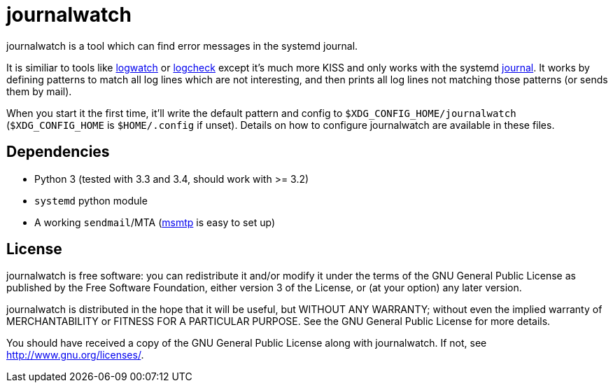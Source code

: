 journalwatch
============

journalwatch is a tool which can find error messages in the systemd journal.

It is similiar to tools like
http://sourceforge.net/projects/logwatch/[logwatch] or
http://logcheck.org/[logcheck] except it's much more KISS and
only works with the systemd
http://0pointer.de/blog/projects/journalctl.html[journal]. It works by defining
patterns to match all log lines which are not interesting, and then prints all
log lines not matching those patterns (or sends them by mail).

When you start it the first time, it'll write the default pattern and config to
`$XDG_CONFIG_HOME/journalwatch` (`$XDG_CONFIG_HOME` is `$HOME/.config` if
unset). Details on how to configure journalwatch are available in these files.

Dependencies
------------

- Python 3 (tested with 3.3 and 3.4, should work with >= 3.2)
- `systemd` python module
- A working `sendmail`/MTA (http://msmtp.sourceforge.net/[msmtp] is easy to set
up)

License
-------

journalwatch is free software: you can redistribute it and/or modify
it under the terms of the GNU General Public License as published by
the Free Software Foundation, either version 3 of the License, or
(at your option) any later version.

journalwatch is distributed in the hope that it will be useful,
but WITHOUT ANY WARRANTY; without even the implied warranty of
MERCHANTABILITY or FITNESS FOR A PARTICULAR PURPOSE.  See the
GNU General Public License for more details.

You should have received a copy of the GNU General Public License
along with journalwatch.  If not, see <http://www.gnu.org/licenses/>.
